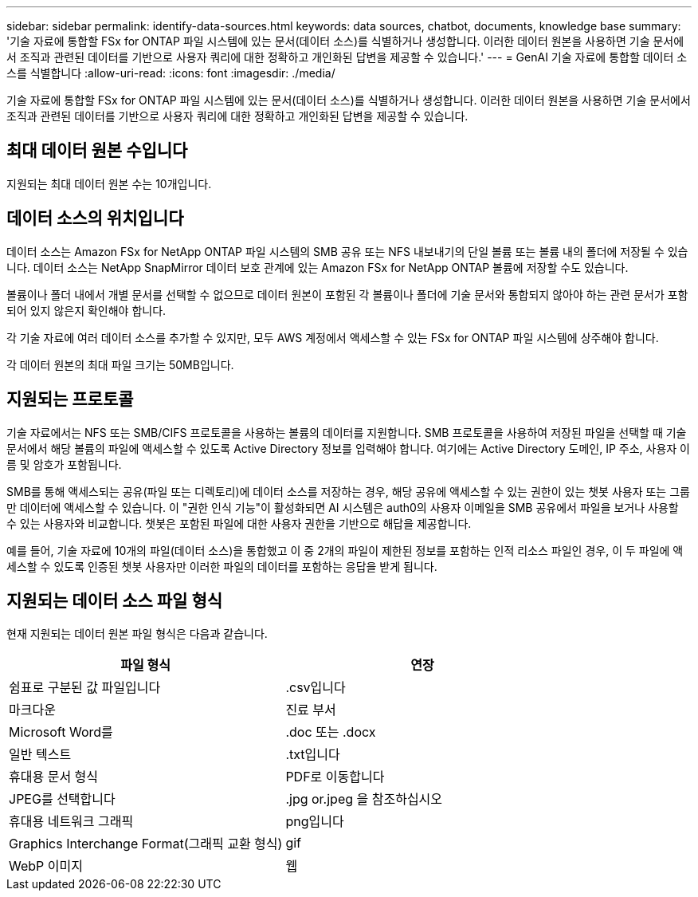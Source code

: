 ---
sidebar: sidebar 
permalink: identify-data-sources.html 
keywords: data sources, chatbot, documents, knowledge base 
summary: '기술 자료에 통합할 FSx for ONTAP 파일 시스템에 있는 문서(데이터 소스)를 식별하거나 생성합니다. 이러한 데이터 원본을 사용하면 기술 문서에서 조직과 관련된 데이터를 기반으로 사용자 쿼리에 대한 정확하고 개인화된 답변을 제공할 수 있습니다.' 
---
= GenAI 기술 자료에 통합할 데이터 소스를 식별합니다
:allow-uri-read: 
:icons: font
:imagesdir: ./media/


[role="lead"]
기술 자료에 통합할 FSx for ONTAP 파일 시스템에 있는 문서(데이터 소스)를 식별하거나 생성합니다. 이러한 데이터 원본을 사용하면 기술 문서에서 조직과 관련된 데이터를 기반으로 사용자 쿼리에 대한 정확하고 개인화된 답변을 제공할 수 있습니다.



== 최대 데이터 원본 수입니다

지원되는 최대 데이터 원본 수는 10개입니다.



== 데이터 소스의 위치입니다

데이터 소스는 Amazon FSx for NetApp ONTAP 파일 시스템의 SMB 공유 또는 NFS 내보내기의 단일 볼륨 또는 볼륨 내의 폴더에 저장될 수 있습니다. 데이터 소스는 NetApp SnapMirror 데이터 보호 관계에 있는 Amazon FSx for NetApp ONTAP 볼륨에 저장할 수도 있습니다.

볼륨이나 폴더 내에서 개별 문서를 선택할 수 없으므로 데이터 원본이 포함된 각 볼륨이나 폴더에 기술 문서와 통합되지 않아야 하는 관련 문서가 포함되어 있지 않은지 확인해야 합니다.

각 기술 자료에 여러 데이터 소스를 추가할 수 있지만, 모두 AWS 계정에서 액세스할 수 있는 FSx for ONTAP 파일 시스템에 상주해야 합니다.

각 데이터 원본의 최대 파일 크기는 50MB입니다.



== 지원되는 프로토콜

기술 자료에서는 NFS 또는 SMB/CIFS 프로토콜을 사용하는 볼륨의 데이터를 지원합니다. SMB 프로토콜을 사용하여 저장된 파일을 선택할 때 기술 문서에서 해당 볼륨의 파일에 액세스할 수 있도록 Active Directory 정보를 입력해야 합니다. 여기에는 Active Directory 도메인, IP 주소, 사용자 이름 및 암호가 포함됩니다.

SMB를 통해 액세스되는 공유(파일 또는 디렉토리)에 데이터 소스를 저장하는 경우, 해당 공유에 액세스할 수 있는 권한이 있는 챗봇 사용자 또는 그룹만 데이터에 액세스할 수 있습니다. 이 "권한 인식 기능"이 활성화되면 AI 시스템은 auth0의 사용자 이메일을 SMB 공유에서 파일을 보거나 사용할 수 있는 사용자와 비교합니다. 챗봇은 포함된 파일에 대한 사용자 권한을 기반으로 해답을 제공합니다.

예를 들어, 기술 자료에 10개의 파일(데이터 소스)을 통합했고 이 중 2개의 파일이 제한된 정보를 포함하는 인적 리소스 파일인 경우, 이 두 파일에 액세스할 수 있도록 인증된 챗봇 사용자만 이러한 파일의 데이터를 포함하는 응답을 받게 됩니다.



== 지원되는 데이터 소스 파일 형식

현재 지원되는 데이터 원본 파일 형식은 다음과 같습니다.

[cols="2*"]
|===
| 파일 형식 | 연장 


| 쉼표로 구분된 값 파일입니다 | .csv입니다 


| 마크다운 | 진료 부서 


| Microsoft Word를 | .doc 또는 .docx 


| 일반 텍스트 | .txt입니다 


| 휴대용 문서 형식 | PDF로 이동합니다 


| JPEG를 선택합니다 | .jpg or.jpeg 을 참조하십시오 


| 휴대용 네트워크 그래픽 | png입니다 


| Graphics Interchange Format(그래픽 교환 형식) | gif 


| WebP 이미지 | 웹 
|===
